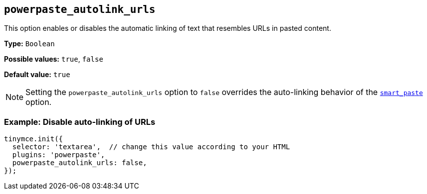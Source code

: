 [[powerpaste_autolink_urls]]
== `+powerpaste_autolink_urls+`

This option enables or disables the automatic linking of text that resembles URLs in pasted content.

*Type:* `+Boolean+`

*Possible values:* `+true+`, `+false+`

*Default value:* `+true+`

NOTE: Setting the `+powerpaste_autolink_urls+` option to `+false+` overrides the auto-linking behavior of the xref:smart_paste[`+smart_paste+`] option.

=== Example: Disable auto-linking of URLs

[source,js]
----
tinymce.init({
  selector: 'textarea',  // change this value according to your HTML
  plugins: 'powerpaste',
  powerpaste_autolink_urls: false,
});
----